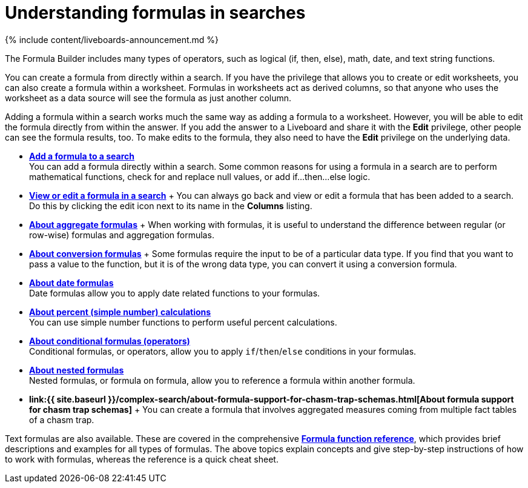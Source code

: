 = Understanding formulas in searches
:last_updated: 11/05/2021
:linkattrs:
:experimental:
:page-aliases: /complex-search/add-formula-to-search.adoc
:summary: To provide richer insights, you can add a formula to your ThoughtSpot search.

{% include content/liveboards-announcement.md %}

The Formula Builder includes many types of operators, such as logical (if, then, else), math, date, and text string functions.

You can create a formula from directly within a search.
If you have the privilege that allows you to create or edit worksheets, you can also create a formula within a worksheet.
Formulas in worksheets act as derived columns, so that anyone who uses the worksheet as a data source will see the formula as just another column.

Adding a formula within a search works much the same way as adding a formula to a worksheet.
However, you will be able to edit the formula directly from within the answer.
If you add the answer to a Liveboard and share it with the *Edit* privilege, other people can see the formula results, too.
To make edits to the formula, they also need to have the *Edit* privilege on the underlying data.

* *xref:formula-add.adoc[Add a formula to a search]* +
 You can add a formula directly within a search.
Some common reasons for using a formula in a search are to perform mathematical functions, check for and replace null values, or add if...then...else logic.
* *xref:formula-answer-edit.adoc[View or edit a formula in a search]* + You can always go back and view or edit a formula that has been added to a search.
Do this by clicking the edit icon next to its name in the *Columns* listing.
* *xref:formulas-aggregation.adoc[About aggregate formulas]* + When working with formulas, it is useful to understand the difference between regular (or row-wise) formulas and aggregation formulas.
* *xref:formulas-conversion-formulas.adoc[About conversion formulas]* + Some formulas require the input to be of a particular data type.
If you find that you want to pass a value to the function, but it is of the wrong data type, you can convert it using a conversion formula.
* *xref:formulas-date.adoc[About date formulas]* +
 Date formulas allow you to apply date related functions to your formulas.
* *xref:formulas-simple-operations.adoc[About percent (simple number) calculations]* +
 You can use simple number functions to perform useful percent calculations.
* *xref:formulas-logical-operations.adoc[About conditional formulas (operators)]* +
 Conditional formulas, or operators, allow you to apply `if`/`then`/`else` conditions in your formulas.
* *xref:formulas-nested-formulas.adoc[About nested formulas]* +
 Nested formulas, or formula on formula, allow you to reference a formula within another formula.
* *link:{{ site.baseurl }}/complex-search/about-formula-support-for-chasm-trap-schemas.html[About formula support for chasm trap schemas]* + You can create a formula that involves aggregated measures coming from multiple fact tables of a chasm trap.

Text formulas are also available.
These are covered in the comprehensive *xref:formula-reference.adoc[Formula function reference]*, which provides brief descriptions and examples for all types of formulas.
The above topics explain concepts and give step-by-step instructions of how to work with formulas, whereas the reference is a quick cheat sheet.
